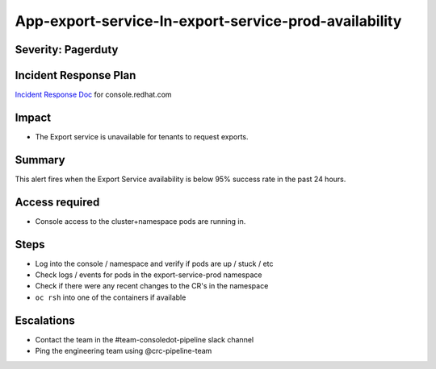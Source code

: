 App-export-service-In-export-service-prod-availability
==================================================================

Severity: Pagerduty
-------------

Incident Response Plan
----------------------

`Incident Response Doc`_ for console.redhat.com

Impact
------

-  The Export service is unavailable for tenants to request exports.

Summary
-------

This alert fires when the Export Service availability is below 95% success rate in the past 24 hours.

Access required
---------------

-  Console access to the cluster+namespace pods are running in.

Steps
-----

-  Log into the console / namespace and verify if pods are up / stuck / etc
-  Check logs / events for pods in the export-service-prod namespace
-  Check if there were any recent changes to the CR's in the namespace
-  ``oc rsh`` into one of the containers if available

Escalations
-----------

-  Contact the team in the #team-consoledot-pipeline slack channel
-  Ping the engineering team using @crc-pipeline-team

.. _Incident Response Doc: https://docs.google.com/document/d/1AyEQnL4B11w7zXwum8Boty2IipMIxoFw1ri1UZB6xJE
